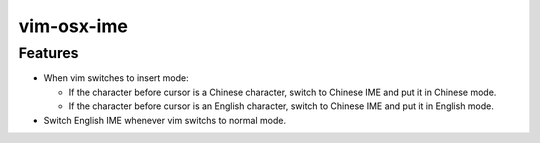 ===========
vim-osx-ime
===========

Features
========

* When vim switches to insert mode:

  * If the character before cursor is a Chinese character, switch to Chinese
    IME and put it in Chinese mode.

  * If the character before cursor is an English character, switch to Chinese
    IME and put it in English mode.

* Switch English IME whenever vim switchs to normal mode.

